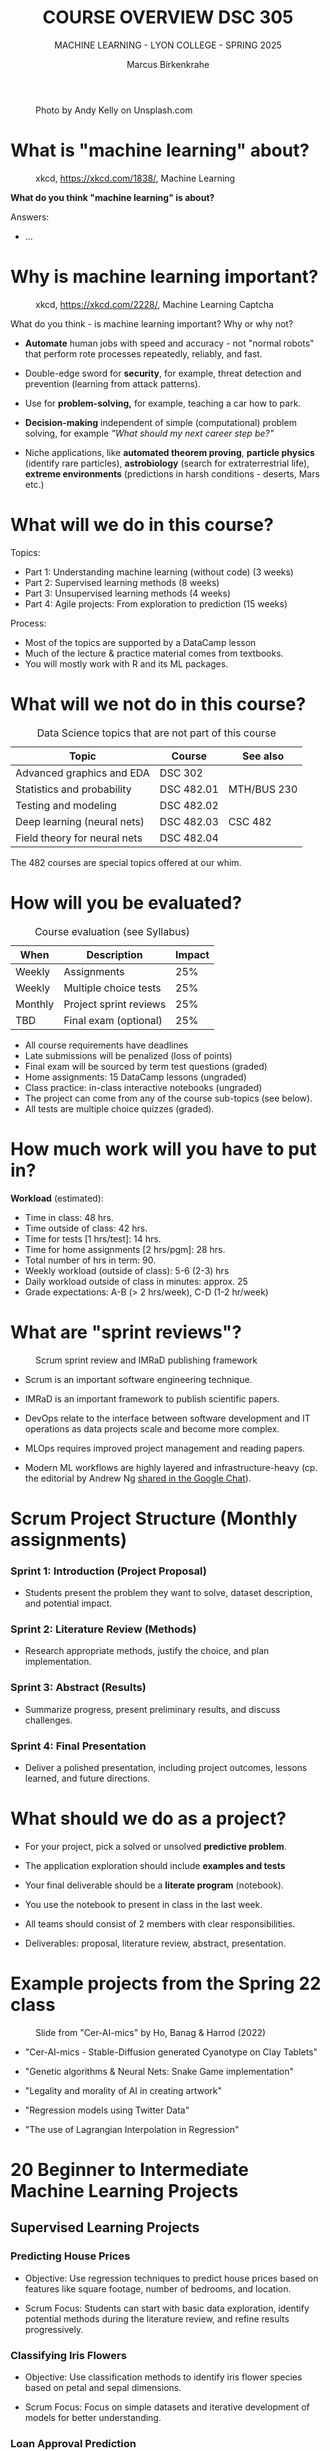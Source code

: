#+TITLE:COURSE OVERVIEW DSC 305
#+AUTHOR: Marcus Birkenkrahe
#+SUBTITLE: MACHINE LEARNING - LYON COLLEGE - SPRING 2025
#+STARTUP: overview hideblocks indent
#+OPTIONS: toc:nil num:nil ^:nil
#+attr_html: float:nil
#+attr_html: :width 500px
#+caption: Photo by Andy Kelly on Unsplash.com
[[../img/cover1.jpg]]
* What is "machine learning" about?
#+attr_latex: :width 400px
#+caption: xkcd, https://xkcd.com/1838/, Machine Learning
[[../img/0_machine_learning.png]]

*What do you think "machine learning" is about?*

Answers:
- ...

* Why is machine learning important?
#+attr_latex: :width 200px
#+caption: xkcd, https://xkcd.com/2228/, Machine Learning Captcha
[[../img/0_machine_learning_captcha.png]]

What do you think - is machine learning important? Why or why not?

- *Automate* human jobs with speed and accuracy - not "normal robots"
  that perform rote processes repeatedly, reliably, and fast.

- Double-edge sword for *security*, for example, threat detection and
  prevention (learning from attack patterns).

- Use for *problem-solving,* for example, teaching a car how to park.

- *Decision-making* independent of simple (computational) problem
  solving, for example /"What should my next career step be?"/

- Niche applications, like *automated theorem proving*, *particle physics*
  (identify rare particles), *astrobiology* (search for extraterrestrial
  life), *extreme environments* (predictions in harsh conditions -
  deserts, Mars etc.)

* What will we do in this course?

Topics:
- Part 1: Understanding machine learning (without code) (3 weeks)
- Part 2: Supervised learning methods (8 weeks)
- Part 3: Unsupervised learning methods (4 weeks)
- Part 4: Agile projects: From exploration to prediction (15 weeks)

Process:
- Most of the topics are supported by a DataCamp lesson
- Much of the lecture & practice material comes from textbooks.
- You will mostly work with R and its ML packages.

* What will we not do in this course?

#+name: not_course_topics_table
#+Caption: Data Science topics that are not part of this course
| Topic                        | Course     | See also    |
|------------------------------+------------+-------------|
| Advanced graphics and EDA    | DSC 302    |             |
| Statistics and probability   | DSC 482.01 | MTH/BUS 230 |
| Testing and modeling         | DSC 482.02 |             |
| Deep learning (neural nets)  | DSC 482.03 | CSC 482     |
| Field theory for neural nets | DSC 482.04 |             |

The 482 courses are special topics offered at our whim.

* How will you be evaluated?
#+Caption: Course evaluation (see Syllabus)
| When    | Description            | Impact |
|---------+------------------------+--------|
| Weekly  | Assignments            |    25% |
| Weekly  | Multiple choice tests  |    25% |
| Monthly | Project sprint reviews |    25% |
| TBD     | Final exam (optional)  |    25% |

- All course requirements have deadlines
- Late submissions will be penalized (loss of points)
- Final exam will be sourced by term test questions (graded)
- Home assignments: 15 DataCamp lessons (ungraded)
- Class practice: in-class interactive notebooks (ungraded)
- The project can come from any of the course sub-topics (see below).
- All tests are multiple choice quizzes (graded).

* How much work will you have to put in?

*Workload* (estimated):
- Time in class: 48 hrs.
- Time outside of class: 42 hrs.
- Time for tests [1 hrs/test]: 14 hrs.
- Time for home assignments [2 hrs/pgm]: 28 hrs.
- Total number of hrs in term: 90.
- Weekly workload (outside of class): 5-6 (2-3) hrs
- Daily workload outside of class in minutes: approx. 25
- Grade expectations: A-B (> 2 hrs/week), C-D (1-2 hr/week)

* What are "sprint reviews"?
#+attr_latex: :width 600px
#+caption: Scrum sprint review and IMRaD publishing framework
[[../img/0_scrum.png]]


- Scrum is an important software engineering technique.

- IMRaD is an important framework to publish scientific papers.

- DevOps relate to the interface between software development and IT
  operations as data projects scale and become more complex.

- MLOps requires improved project management and reading papers.

- Modern ML workflows are highly layered and infrastructure-heavy
  (cp. the editorial by Andrew Ng [[https://chat.google.com/room/AAAAo6qpNb8/PkE1K5P34lg/PkE1K5P34lg?cls=10][shared in the Google Chat]]).

* Scrum Project Structure (Monthly assignments)

*** Sprint 1: Introduction (Project Proposal)

- Students present the problem they want to solve, dataset
  description, and potential impact.

*** Sprint 2: Literature Review (Methods)

- Research appropriate methods, justify the choice, and plan
  implementation.

*** Sprint 3: Abstract (Results)

- Summarize progress, present preliminary results, and discuss
  challenges.

*** Sprint 4: Final Presentation

- Deliver a polished presentation, including project outcomes, lessons
  learned, and future directions.

* What should we do as a project?

- For your project, pick a solved or unsolved *predictive problem*.

- The application exploration should include *examples and tests*

- Your final deliverable should be a *literate program* (notebook).

- You use the notebook to present in class in the last week.

- All teams should consist of 2 members with clear responsibilities.

- Deliverables: proposal, literature review, abstract, presentation.

* Example projects from the Spring 22 class
#+attr_html: :width 600px:
#+caption: Slide from "Cer-AI-mics" by Ho, Banag & Harrod (2022)
[[../img/cer-ai-mics.png]]

- "Cer-AI-mics - Stable-Diffusion generated Cyanotype on Clay Tablets"

- "Genetic algorithms & Neural Nets: Snake Game implementation"

- "Legality and morality of AI in creating artwork"

- "Regression models using Twitter Data"

- "The use of Lagrangian Interpolation in Regression"

* 20 Beginner to Intermediate Machine Learning Projects
** Supervised Learning Projects
*** Predicting House Prices

- Objective: Use regression techniques to predict house prices based
  on features like square footage, number of bedrooms, and location.

- Scrum Focus: Students can start with basic data exploration,
  identify potential methods during the literature review, and refine
  results progressively.

*** Classifying Iris Flowers

- Objective: Use classification methods to identify iris flower
  species based on petal and sepal dimensions.

- Scrum Focus: Focus on simple datasets and iterative development of
  models for better understanding.

*** Loan Approval Prediction

- Objective: Predict loan approval outcomes based on applicant
  information such as income, credit history, and education.

- Scrum Focus: Initial dataset exploration can lead to method
  selection (e.g., logistic regression or decision trees) in later
  sprints.

*** Detecting Faulty Equipment in Factories

- Objective: Use sensor data to predict when equipment is likely to
  fail.

- Scrum Focus: A practical project with room for creativity in feature
  engineering and problem framing.

** Unsupervised Learning Projects
*** Customer Segmentation

- Objective: Segment customers based on income, spending habits, or
  behavior using clustering techniques.

- Scrum Focus: Students can focus on feature engineering in early
  sprints and refine clusters in later stages.

*** Identifying Topics in Text Data

- Objective: Use topic modeling to categorize articles or tweets into
  different themes.

- Scrum Focus: Early sprints can focus on text preprocessing (e.g.,
  tokenization), with method exploration in later stages.

*** Grouping Products Based on Sales Data

- Objective: Use clustering to group products with similar sales
  patterns, helping businesses with inventory decisions.

- Scrum Focus: From initial dataset analysis to progressively
  exploring clustering and its business implications.

*** Anomaly Detection in Financial Transactions

- Objective: Identify potentially fraudulent transactions using
  unsupervised methods like isolation forests or DBSCAN.

- Scrum Focus: Students can iteratively build features and refine
  anomaly detection techniques.

** Combined or Advanced Topics for Beginners
*** Movie Recommendation System

- Objective: Recommend movies to users based on collaborative
  filtering or clustering techniques.

- Scrum Focus: Early stages focus on dataset familiarity, with method
  implementation in subsequent sprints.

*** Wildlife Species Identification

- Objective: Classify or group species based on habitat, diet, and
  other attributes.

- Scrum Focus: Focus on creative applications of both supervised and
  unsupervised learning.

*** Predicting Game Outcomes

- Objective: Predict the outcome of sports or board games based on
  historical data.

- Scrum Focus: Introduce domain-specific features and iteratively
  improve model performance.

*** Time Series Forecasting for Energy Consumption

- Objective: Predict electricity usage patterns using regression and
  time series analysis.

- Scrum Focus: Students work on understanding trends and building
  predictive pipelines over sprints.

** Platforms and packages
*** [[https://wandb.ai/site][Weights & Biases MLOps platform]]
*** [[https://teachablemachine.withgoogle.com/][Teachable Machine]]
*** [[https://machinelearningforkids.co.uk/][Machine Learning for Kids]]
*** [[https://ecraft2learn.github.io/ai/][ML with Snap!]]
*** [[https://magenta.tensorflow.org/demos][Magenta TensorFlow]]
*** ML with Tensorflow ([[https://www.tensorflow.org/tutorials/quickstart/beginner][quickstart]])
*** [[https://theconversation.com/twenty-years-on-from-deep-blue-vs-kasparov-how-a-chess-match-started-the-big-data-revolution-76882][DeepBlue defeats Gary Kasparov]] ([[https://youtu.be/hbtuHtrViPo][Fridman interview]], 1998)
*** AlphaGo wins Go against human ([[https://youtu.be/WXuK6gekU1Y][documentary, 2017]])

* Which tools are you going to use?

- [[https://app.datacamp.com/groups/lyon-college-data-science-spring-2023/assignments][DataCamp courses]] (15 weekly home assignments)

- [[https://github.com/birkenkrahe/ml][GitHub repository]] (all course materials except tests)

- [[https://github.com/birkenkrahe/org/blob/master/FAQ.org][GNU Emacs + ESS + R]] (literate programming environment)

- DataCamp's DataLab and Google Colaboratory notebooks (sometimes).

- [[https://lyon.instructure.com/courses/1021/pages/course-links][Canvas]] (learning management system) see also [[https://lyon.instructure.com/courses/3401/pages/course-links][Course Links]]

* How can you register at DataCamp?

- You find the invitation link for Spring 25 [[https://lyon.instructure.com/courses/3401/pages/datacamp-invitation-link][in Canvas]].

- You will automatically be subscribed to the ML (DSC 305) team

- If you are in more than one course, I will add you later manually

- These accounts will be valid until June 23, 2025 only

* When is the first assignment due?

- The first DataCamp home assignment is due on January 21. For late
  submissions, you lose 1 point per day (out of 10 possible points)

- You will make the most of these online courses if you work through
  each lesson and exercise on your own using an interactive
  computational notebook.

- Whatever you do, don't leave the assignments to the last minute no
  matter how tempted you are to do that.

* What else could you do for a good start?
#+attr_latex: :width 700px
#+caption: M.C. Escher - Stairs
[[../img/escher_stairs.png]]

- Realize that "learning" as the university presents it is an illusion
  ("a mocking", a play on your mind), a fantasy of standardization.

- Everybody's learning path is painfully individual and
  original. There is actually very little you can learn from anyone
  else (other than perhaps your parents).

- The best you can hope for is:
  1) Not to be lied to (too much)
  2) Not to be hindered too much by the system
  3) To enjoy learning with if not from a good teacher.

- What is a good teacher? 
  #+begin_quote
  To me that's someone who is helpful and encouraging above all, does
  not hide uncomfortable truths, shares his passion and is
  occasionally inspired by your and by his own work.
  #+end_quote

* R proficiency
#+attr_latex: :width 300px
#+caption: DataCamp course dashboard banner
[[../img/0_Rlogo.png]]

Complete/review  introductory R or statistics courses:
- [[https://app.datacamp.com/learn/courses/free-introduction-to-r][Introduction to R" in DataCamp]] (data structures)
- [[https://app.datacamp.com/learn/courses/intermediate-r][Intermediate R]] (conditionals, functions, loops, utilities)
- [[https://app.datacamp.com/learn/courses/introduction-to-statistics][Introduction to statistics]] (no code)
- [[https://github.com/matloff/fasteR][fasteR by Norman Matloff (GitHub)]] - fast lane to R
- [[https://github.com/matloff/fastStat][fastStat by Norman Matloff (GitHub)]] - fast lane to statistics (*new!*)

* Literate Programming
#+attr_latex: :width 400px
#+caption: Literate Programming with GNU Emacs (illustration)
[[../img/0_gnuemacs1.png]]

If you do not have any experience with Emacs, work through the *online
tutorial* (open it in Emacs with ~CTRL + h t~) - ca. 1 hour.
- Learn to open/close the editor
- Learn basic cursor control (moving around)
- Learn basic file management (open/close/find/save files)
- Learn basic windows (buffer) management

*Visit me during office hours to get a personal introduction to Emacs.*

* Course textbook
#+attr_latex: :width 200px
#+caption: Book cover, ML with R 3rd ed. by Brett Lantz (Packt, 2019)
[[../img/0_lantz.png]]

#+attr_latex: :width 200px
#+caption: Book cover, ML with R 4th ed. by Brett Lantz (Packt, 2023)
[[../img/0_lantz2.png]]

- The textbook [[https://www.packtpub.com/en-us/product/machine-learning-with-r-9781801076050][Lantz, Machine Learning with R (4e)]] is on sale this
  week as an ebook for US$ 9.99. This is one of the best books for
  beginners.

- One assigned DataCamp course is by the same author, who is now
  senior data scientist at SONY Playstation.

- "Cookbook" machine learning books present only the recipes but
  offer no serious explanation. Same for many Kaggle projects -
  code only.

- I usually work with 3-10 different books but I keep coming back
  to the best ones that I have really worked through. Another good
  idea: pick a mathematical text on machine learning.

- A new book for undergraduates: Mathematics for Machine Learning
  (Deisenroth/Faisal/Ong, Cambridge Univ Press 2023) - [[https://mml-book.github.io/][free PDF]].

* Linux
#+attr_latex: :width 600px
#+caption: Conversation with ChatGPT by OpenAI (2023)
[[../img/0_ml_chatgpt_3.png]]

- The Linux VMs from last term should all work with the same access
  data as before. Remember to shut down Emacs when you're done.

- First thing: Run =update= and =upgrade=:
  #+begin_example sh
    sudo apt update -y && sudo apt upgrade -y
  #+end_example

- Install WSL (Windows Subsystem for Linux) on your PC, then learn the
  command line with [[https://linuxcommand.org/tlcl.php][Shotts' book (5e, 2023)]].

- Caveat: several ML packages did not install under WSL Ubuntu 22 -
  however, they do install in Google Colaboratory for R
  (https://colab.to/r or https://colab.research.google.com).

* What am I looking forward to in this class?
#+attr_html: :width 600px: 
#+caption: ChatGPT photo: Melting Blackboard (Salvador-Dali style)
[[../img/melting_blackboard.png]]

- Prepare transitioning to *Python* (bigger in ML than in analytics).

- Looking forward to learn from your amazing *projects*.

- Enriching the presentation with occasional *mathematical excursions*.

- Using some stuff for my neural net phase transitions *research*.

* What are you looking forward to?
#+attr_html: :width 400px
#+attr_latex: :width 250px
#+Caption: "2001: A Space Odyssey" (Kubrick and Clarke, 1968)
[[../img/0_2001.jpg]]

I am looking forward to:
- ...

* Next: Introduction to Machine Learning
#+attr_html: :width 600px
#+caption: At the foot of the staircase (Unsplash)
[[../img/0_start.jpg]]

